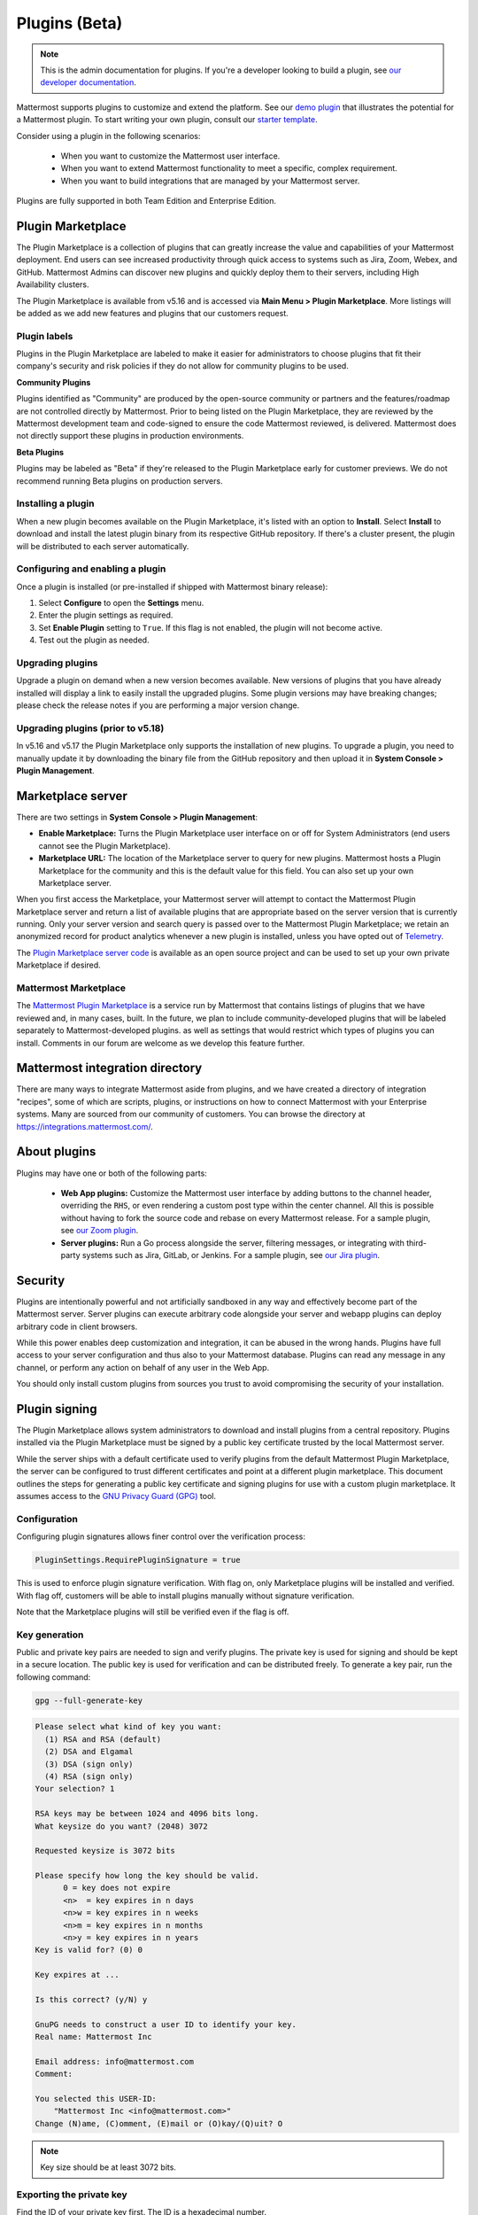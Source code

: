 Plugins (Beta)
===============

.. note::
  This is the admin documentation for plugins. If you're a developer looking to build a plugin, see `our developer documentation <https://developers.mattermost.com/extend/plugins/>`__.

Mattermost supports plugins to customize and extend the platform. See our `demo plugin <https://github.com/mattermost/mattermost-plugin-demo>`__ that illustrates the potential for a Mattermost plugin. To start writing your own plugin, consult our `starter template <https://github.com/mattermost/mattermost-plugin-starter-template>`__.

Consider using a plugin in the following scenarios:

 - When you want to customize the Mattermost user interface.
 - When you want to extend Mattermost functionality to meet a specific, complex requirement.
 - When you want to build integrations that are managed by your Mattermost server.

Plugins are fully supported in both Team Edition and Enterprise Edition.

Plugin Marketplace
------------------

The Plugin Marketplace is a collection of plugins that can greatly increase the value and capabilities of your Mattermost deployment. End users can see increased productivity through quick access to systems such as Jira, Zoom, Webex, and GitHub. Mattermost Admins can discover new plugins and quickly deploy them to their servers, including High Availability clusters. 

The Plugin Marketplace is available from v5.16 and is accessed via **Main Menu > Plugin Marketplace**. More listings will be added as we add new features and plugins that our customers request.

.. image:: https://user-images.githubusercontent.com/915956/66891467-1b18eb80-ef9e-11e9-9de3-37a3c5899bd8.png

Plugin labels
~~~~~~~~~~~~~

Plugins in the Plugin Marketplace are labeled to make it easier for administrators to choose plugins that fit their company's security and risk policies if they do not allow for community plugins to be used.

**Community Plugins**

Plugins identified as "Community" are produced by the open-source community or partners and the features/roadmap are not controlled directly by Mattermost. Prior to being listed on the Plugin Marketplace, they are reviewed by the Mattermost development team and code-signed to ensure the code Mattermost reviewed, is delivered. Mattermost does not directly support these plugins in production environments.

**Beta Plugins**

Plugins may be labeled as "Beta" if they're released to the Plugin Marketplace early for customer previews. We do not recommend running Beta plugins on production servers.

Installing a plugin
~~~~~~~~~~~~~~~~~~~

When a new plugin becomes available on the Plugin Marketplace, it's listed with an option to **Install**. Select **Install** to download and install the latest plugin binary from its respective GitHub repository. If there's a cluster present, the plugin will be distributed to each server automatically.

Configuring and enabling a plugin
~~~~~~~~~~~~~~~~~~~~~~~~~~~~~~~~~

Once a plugin is installed (or pre-installed if shipped with Mattermost binary release):

1. Select **Configure** to open the **Settings** menu.
2. Enter the plugin settings as required.
3. Set **Enable Plugin** setting to ``True``. If this flag is not enabled, the plugin will not become active.
4. Test out the plugin as needed.

Upgrading plugins
~~~~~~~~~~~~~~~~~

Upgrade a plugin on demand when a new version becomes available. New versions of plugins that you have already installed will display a link to easily install the upgraded plugins. Some plugin versions may have breaking changes; please check the release notes if you are performing a major version change.

Upgrading plugins (prior to v5.18)
~~~~~~~~~~~~~~~~~~~~~~~~~~~~~~~~~~

In v5.16 and v5.17 the Plugin Marketplace only supports the installation of new plugins. To upgrade a plugin, you need to manually update it by downloading the binary file from the GitHub repository and then upload it in **System Console > Plugin Management**.

Marketplace server
------------------

There are two settings in **System Console > Plugin Management**:

.. image:: https://user-images.githubusercontent.com/915956/66892854-94660d80-efa1-11e9-805c-a85223d43a07.png

- **Enable Marketplace:** Turns the Plugin Marketplace user interface on or off for System Administrators (end users cannot see the Plugin Marketplace).
- **Marketplace URL:** The location of the Marketplace server to query for new plugins. Mattermost hosts a Plugin Marketplace for the community and this is the default value for this field. You can also set up your own Marketplace server.

When you first access the Marketplace, your Mattermost server will attempt to contact the Mattermost Plugin Marketplace server and return a list of available plugins that are appropriate based on the server version that is currently running. Only your server version and search query is passed over to the Mattermost Plugin Marketplace; we retain an anonymized record for product analytics whenever a new plugin is installed, unless you have opted out of `Telemetry <https://docs.mattermost.com/administration/telemetry.html>`__.

The `Plugin Marketplace server code <https://github.com/mattermost/mattermost-marketplace>`__ is available as an open source project and can be used to set up your own private Marketplace if desired.

Mattermost Marketplace
~~~~~~~~~~~~~~~~~~~~~~~

The `Mattermost Plugin Marketplace <https://github.com/mattermost/mattermost-marketplace>`__ is a service run by Mattermost that contains listings of plugins that we have reviewed and, in many cases, built. In the future, we plan to include community-developed plugins that will be labeled separately to Mattermost-developed plugins. as well as settings that would restrict which types of plugins you can install. Comments in our forum are welcome as we develop this feature further.

Mattermost integration directory
--------------------------------

There are many ways to integrate Mattermost aside from plugins, and we have created a directory of integration "recipes", some of which are scripts, plugins, or instructions on how to connect Mattermost with your Enterprise systems. Many are sourced from our community of customers. You can browse the directory at `https://integrations.mattermost.com/ <https://integrations.mattermost.com/>`__.

About plugins
-------------

Plugins may have one or both of the following parts:

 - **Web App plugins:** Customize the Mattermost user interface by adding buttons to the channel header, overriding the ``RHS``, or even rendering a custom post type within the center channel. All this is possible without having to fork the source code and rebase on every Mattermost release. For a sample plugin, see `our Zoom plugin <https://github.com/mattermost/mattermost-plugin-zoom>`__.
 - **Server plugins:** Run a Go process alongside the server, filtering messages, or integrating with third-party systems such as Jira, GitLab, or Jenkins. For a sample plugin, see `our Jira plugin <https://github.com/mattermost/mattermost-plugin-jira>`__.

Security
--------

Plugins are intentionally powerful and not artificially sandboxed in any way and effectively become part of the Mattermost server. Server plugins can execute arbitrary code alongside your server and webapp plugins can deploy arbitrary code in client browsers.

While this power enables deep customization and integration, it can be abused in the wrong hands. Plugins have full access to your server configuration and thus also to your Mattermost database. Plugins can read any message in any channel, or perform any action on behalf of any user in the Web App.

You should only install custom plugins from sources you trust to avoid compromising the security of your installation.

Plugin signing
--------------

The Plugin Marketplace allows system administrators to download and install plugins from a central repository. Plugins installed via the Plugin Marketplace must be signed by a public key certificate trusted by the local Mattermost server.

While the server ships with a default certificate used to verify plugins from the default Mattermost Plugin Marketplace, the server can be configured to trust different certificates and point at a different plugin marketplace. This document outlines the steps for generating a public key certificate and signing plugins for use with a custom plugin marketplace. It assumes access to the `GNU Privacy Guard (GPG) <https://gnupg.org>`__ tool.

Configuration
~~~~~~~~~~~~~

Configuring plugin signatures allows finer control over the verification process:

.. code-block:: sh

   PluginSettings.RequirePluginSignature = true

This is used to enforce plugin signature verification. With flag on, only Marketplace plugins will be installed and verified. With flag off, customers will be able to install plugins manually without signature verification.

Note that the Marketplace plugins will still be verified even if the flag is off.

Key generation
~~~~~~~~~~~~~~~

Public and private key pairs are needed to sign and verify plugins. The private key is used for signing and should be kept in a secure location. The public key is used for verification and can be distributed freely. To generate a key pair, run the following command:

.. code-block:: sh

   gpg --full-generate-key

.. code-block:: text

  Please select what kind of key you want:
    (1) RSA and RSA (default)
    (2) DSA and Elgamal
    (3) DSA (sign only)
    (4) RSA (sign only)
  Your selection? 1

  RSA keys may be between 1024 and 4096 bits long.
  What keysize do you want? (2048) 3072

  Requested keysize is 3072 bits

  Please specify how long the key should be valid.
        0 = key does not expire
        <n>  = key expires in n days
        <n>w = key expires in n weeks
        <n>m = key expires in n months
        <n>y = key expires in n years
  Key is valid for? (0) 0

  Key expires at ...

  Is this correct? (y/N) y

  GnuPG needs to construct a user ID to identify your key.
  Real name: Mattermost Inc

  Email address: info@mattermost.com
  Comment:

  You selected this USER-ID:
      "Mattermost Inc <info@mattermost.com>"
  Change (N)ame, (C)omment, (E)mail or (O)kay/(Q)uit? O

.. note::

 Key size should be at least 3072 bits.

Exporting the private key
~~~~~~~~~~~~~~~~~~~~~~~~~

Find the ID of your private key first. The ID is a hexadecimal number.

.. code-block:: sh

  gpg --list-secret-keys

This is your private key and should be kept secret. Your hexadecimal key ID will, of course, be different.

.. code-block:: sh

  gpg --export-secret-keys F3FACE45E0DE642C8BD6A8E64C7C6562C192CC1F > ./my-priv-key

Exporting the public key
~~~~~~~~~~~~~~~~~~~~~~~~

Find the ID of your public key first. The ID is a hexadecimal number.

.. code-block:: sh

  gpg --list-keys

.. code-block:: sh

  gpg --export F3FACE45E0DE642C8BD6A8E64C7C6562C192CC1F > ./my-pub-key

Importing the key
~~~~~~~~~~~~~~~~~

If you already have a public and private key pair, you can import them to the GPG.

.. code-block:: sh

 gpg --import ./my-priv-gpg-key

 gpg --import ./my-pub-gpg-key

Running plugin signing
^^^^^^^^^^^^^^^^^^^^^^

For plugin signing, you have to know the hexadecimal ID of the private key. Let's assume you want to sign ``com.mattermost.demo-plugin-0.1.0.tar.gz`` file, run:

.. code-block:: sh

  gpg -u F3FACE45E0DE642C8BD6A8E64C7C6562C192CC1F --verbose --personal-digest-preferences SHA256 --detach-sign com.mattermost.demo-plugin-0.1.0.tar.gz

This command will generate ``com.mattermost.demo-plugin-0.1.0.tar.gz.sig``, which is the signature of your plugin.

Plugin verification
^^^^^^^^^^^^^^^^^^^

Mattermost server will verify plugin signatures downloaded from the Plugin Marketplace. To add custom public keys, run the following command on the Mattermost server:

.. code-block:: sh

  mattermost plugin add key my-pub-key

Multiple public keys can be added to the Mattermost server:

.. code-block:: sh

  mattermost plugin add key my-pk-file1 my-pk-file2

To list the names of all public keys installed on your Mattermost server, use:

.. code-block:: sh

  mattermost plugin keys

To delete public key(s) from your Mattermost server, use:

.. code-block:: sh

  mattermost plugin delete key my-pk-file1 my-pk-file2

Implementation
~~~~~~~~~~~~~~

See the `implementation document <https://docs.google.com/document/d/1qABE7VEx4k_ZAeh6Ydn4pGbu6BQfZt65x68i2s65MOQ>`__ for more information.

Set up guide
------------

To manage plugins, go to **System Console > Plugins > Plugin Management**. From here, you can:

 - Enable or disable pre-packaged plugins.
 - Install and manage custom plugins.

.. note::

  In versions prior to 5.16, go to **System Console > Plugins (Beta) > Configuration**.

Pre-packaged plugins
~~~~~~~~~~~~~~~~~~~~

Mattermost ships with a number of pre-packaged plugins written and maintained by Mattermost. Instead of building these features directly into the product, you can selectively enable the functionality your installation requires. Install pre-packaged plugins from the Plugin Marketplace, even if your system cannot directly connect to the internet.

Prior to v5.20, pre-packaged plugins were installed by default and could not be uninstalled without manually modifying the ``prepackaged_plugins`` directory. Any pre-packaged plugins installed prior to v5.20 and left enabled on upgrade will remain installed, but can now be uninstalled.

Custom plugins
~~~~~~~~~~~~~~

Installing a custom plugin introduces some risk. As a result, plugin uploads are disabled by default and cannot be enabled via the System Console or REST API.

To enable plugin uploads, manually set ``PluginSettings > EnableUploads`` to ``true`` in your ``config.json`` file and restart your server. You can disable plugin uploads at any time without affecting previously uploaded plugins.

With plugin uploads enabled, navigate to **System Console > Plugins > Management** and upload a plugin bundle. Plugin bundles are ``*.tar.gz`` files containing the server executables and web app resources for the plugin. You can also specify a URL to install a plugin bundle from a remote source.

.. note:: 

  When ``RequirePluginSignature`` is ``true``, plugin uploads cannot be enabled, and may only be installed via the Plugin Marketplace (which verifies Plugin Code Signatures).

Custom plugins may also be installed via the `command line interface <https://docs.mattermost.com/administration/command-line-tools.html#mattermost-plugin>`__.

While no longer recommended, plugins may also be installed manually by unpacking the plugin bundle inside the ``plugins`` directory of a Mattermost installation.

Plugin uploads in High Availability mode
~~~~~~~~~~~~~~~~~~~~~~~~~~~~~~~~~~~~~~~~

Prior to Mattermost 5.14, Mattermost servers configured for `High Availability mode <https://docs.mattermost.com/deployment/cluster.html>`_ required plugins to be installed manually. As of Mattermost 5.14, plugins uploaded via the System Console or the command line interface are persisted to the configured file store and automatically installed on all servers that join the cluster.

Manually installed plugins remain supported, but must be individually installed on each server in the cluster.

Frequently Asked Questions (FAQs)
---------------------------------

Where can I share feedback on plugins?
~~~~~~~~~~~~~~~~~~~~~~~~~~~~~~~~~~~~~~

Join our community server discussion in the `Toolkit channel <https://community.mattermost.com/core/channels/developer-toolkit>`__.

Troubleshooting
---------------

Please see common questions below. For further assistance, review the `Troubleshooting forum <https://forum.mattermost.org/c/trouble-shoot>`__ for previously reported errors, or `join the Mattermost user community for troubleshooting help <https://mattermost.com/pl/default-ask-mattermost-community/>`_.

Plugin uploads fail even though uploads are enabled
~~~~~~~~~~~~~~~~~~~~~~~~~~~~~~~~~~~~~~~~~~~~~~~~~~~~

If plugin uploads fail and you see ``permission denied`` errors in **System Console > Logs** such as:

.. code-block:: text

  [2017/11/13 20:42:18 UTC] [EROR] failed to start up plugins: mkdir /home/ubuntu/mattermost/client/plugins: permission denied

It's likely that the Mattermost server doesn't have the necessary permissions for uploading plugins. Ensure the Mattermost server has write access to the ``mattermost/client`` directory.

It may also be that the working directory for the service running Mattermost is not correct. On Ubuntu you might see:

.. code-block:: text

    [2018/01/03 08:34:47 EST] [EROR] failed to start up plugins: mkdir ./client/plugins: no such file or directory

This can be fixed on Ubuntu 16.04 and RHEL by opening the service configuration file and setting ``WorkingDirectory`` to the path to Mattermost (generally it's ``/opt/mattermost``).

A similar problem can occur on Windows:

.. code-block:: text

    [EROR] failed to start up plugins: mkdir ./client/plugins: The system cannot find the path specified.

To fix this, set the ``AppDirectory`` of your service using ``nssm set mattermost AppDirectory c:\mattermost``.

``x509: certificate signed by unknown authority``
~~~~~~~~~~~~~~~~~~~~~~~~~~~~~~~~~~~~~~~~~~~~~~~~~

If you're seeing ``x509: certificate signed by unknown authority`` in your server logs, it usually means that the CA for a self-signed certificate for a server your plugin is trying to access has not been added to your local trust store of the machine the Mattermost server is running on.

You can add one in Linux `following instructions in this StackExchange article <https://unix.stackexchange.com/questions/90450/adding-a-self-signed-certificate-to-the-trusted-list>`_, or set up a load balancer like NGINX per :doc:`production install guide <config-ssl-http2-nginx>` to resolve the issue.
